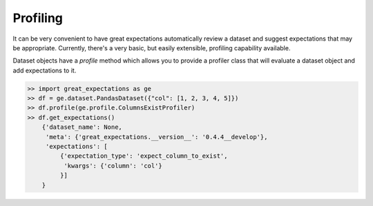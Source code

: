 .. _profiling:

================================================================================
Profiling
================================================================================

It can be very convenient to have great expectations automatically review a \
dataset and suggest expectations that may be appropriate. Currently, there's \
a very basic, but easily extensible, profiling capability available.

Dataset objects have a `profile` method which allows you to provide a \
profiler class that will evaluate a dataset object and add expectations to it.

.. code-block:: python

    >> import great_expectations as ge
    >> df = ge.dataset.PandasDataset({"col": [1, 2, 3, 4, 5]})
    >> df.profile(ge.profile.ColumnsExistProfiler)
    >> df.get_expectations()
        {'dataset_name': None,
         'meta': {'great_expectations.__version__': '0.4.4__develop'},
         'expectations': [
             {'expectation_type': 'expect_column_to_exist',
              'kwargs': {'column': 'col'}
             }]
        }
